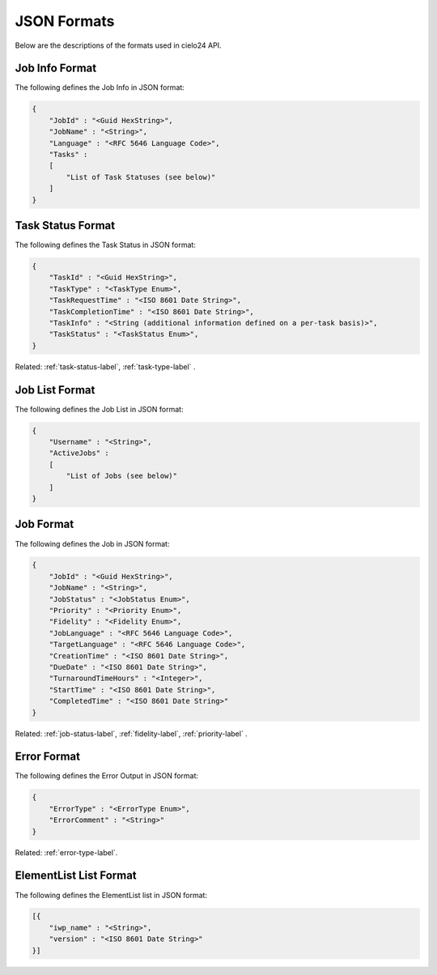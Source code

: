 JSON Formats
============

Below are the descriptions of the formats used in cielo24 API.

.. _job-info-format-label:

Job Info Format
---------------

The following defines the Job Info in JSON format:

.. code-block:: javascript

    {
        "JobId" : "<Guid HexString>",
        "JobName" : "<String>",
        "Language" : "<RFC 5646 Language Code>",
        "Tasks" :
        [
            "List of Task Statuses (see below)"
        ]
    }

.. _task-status-format-label:

Task Status Format
------------------

The following defines the Task Status in JSON format:

.. code-block:: javascript

    {
        "TaskId" : "<Guid HexString>",
        "TaskType" : "<TaskType Enum>",
        "TaskRequestTime" : "<ISO 8601 Date String>",
        "TaskCompletionTime" : "<ISO 8601 Date String>",
        "TaskInfo" : "<String (additional information defined on a per-task basis)>",
        "TaskStatus" : "<TaskStatus Enum>",
    }

.. container::

    Related: :ref:`task-status-label`,
    :ref:`task-type-label`
    .

.. raw:: html

    </br>

.. _job-list-format-label:

Job List Format
---------------

The following defines the Job List in JSON format:

.. code-block:: javascript

    {
        "Username" : "<String>",
        "ActiveJobs" :
        [
            "List of Jobs (see below)"
        ]
    }

.. _job-format-label:

Job Format
----------

The following defines the Job in JSON format:

.. code-block:: javascript

    {
        "JobId" : "<Guid HexString>",
        "JobName" : "<String>",
        "JobStatus" : "<JobStatus Enum>",
        "Priority" : "<Priority Enum>",
        "Fidelity" : "<Fidelity Enum>",
        "JobLanguage" : "<RFC 5646 Language Code>",
        "TargetLanguage" : "<RFC 5646 Language Code>",
        "CreationTime" : "<ISO 8601 Date String>",
        "DueDate" : "<ISO 8601 Date String>",
        "TurnaroundTimeHours" : "<Integer>",
        "StartTime" : "<ISO 8601 Date String>",
        "CompletedTime" : "<ISO 8601 Date String>"
    }

.. container::

    Related: :ref:`job-status-label`,
    :ref:`fidelity-label`,
    :ref:`priority-label`
    .

.. raw:: html

    </br>

.. _error-format-label:

Error Format
------------

The following defines the Error Output in JSON format:

.. code-block:: javascript

    {
        "ErrorType" : "<ErrorType Enum>",
        "ErrorComment" : "<String>"
    }

.. container::

    Related: :ref:`error-type-label`.

.. raw:: html

    </br>

.. _elementlist-list-format-label:

ElementList List Format
-----------------------

The following defines the ElementList list in JSON format:

.. code-block:: javascript

    [{
        "iwp_name" : "<String>",
        "version" : "<ISO 8601 Date String>"
    }]